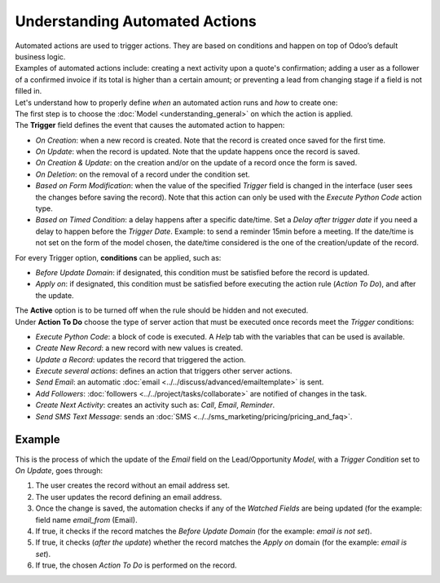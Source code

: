 ===============================
Understanding Automated Actions
===============================

| Automated actions are used to trigger actions. They are based on conditions and happen on top of
  Odoo’s default business logic.
| Examples of automated actions include: creating a next activity upon a quote's confirmation;
  adding a user as a follower of a confirmed invoice if its total is higher than a
  certain amount; or preventing a lead from changing stage if a field is not filled in.

.. image:: media/automated_action_flow.png
   :align: center
   :height: 270
   :alt: Flowchart to exemplify an automated action rule for Odoo Studio

| Let's understand how to properly define *when* an automated action runs and *how* to create one:
| The first step is to choose the :doc:`Model <understanding_general>` on which the action is
  applied.
| The **Trigger** field defines the event that causes the automated action to happen:

- *On Creation*: when a new record is created. Note that the record is created once saved for the
  first time.
- *On Update*: when the record is updated. Note that the update happens once the record is saved.
- *On Creation & Update*: on the creation and/or on the update of a record once the form is saved.
- *On Deletion*: on the removal of a record under the condition set.
- *Based on Form Modification*: when the value of the specified *Trigger* field is changed in the
  interface (user sees the changes before saving the record). Note that this action can only be used
  with the *Execute Python Code* action type.
- *Based on Timed Condition*: a delay happens after a specific date/time. Set a *Delay after trigger
  date* if you need a delay to happen before the *Trigger Date*. Example: to send a reminder 15min
  before a meeting. If the date/time is not set on the form of the model chosen, the date/time
  considered is the one of the creation/update of the record.

For every Trigger option, **conditions** can be applied, such as:

- *Before Update Domain*: if designated, this condition must be satisfied before the record is
  updated.
- *Apply on*: if designated, this condition must be satisfied before executing the action rule
  (*Action To Do*), and after the update.

| The **Active** option is to be turned off when the rule should be hidden and not executed.
| Under **Action To Do** choose the type of server action that must be executed once records meet
  the *Trigger* conditions:

- *Execute Python Code*: a block of code is executed. A *Help* tab with the variables that can be
  used is available.
- *Create New Record*: a new record with new values is created.
- *Update a Record*: updates the record that triggered the action.
- *Execute several actions*: defines an action that triggers other server actions.
- *Send Email*: an automatic :doc:`email <../../discuss/advanced/emailtemplate>` is sent.
- *Add Followers*: :doc:`followers <../../project/tasks/collaborate>` are notified of changes in
  the task.
- *Create Next Activity*: creates an activity such as: *Call*, *Email*, *Reminder*.
- *Send SMS Text Message*: sends an :doc:`SMS <../../sms_marketing/pricing/pricing_and_faq>`.

Example
~~~~~~~

This is the process of which the update of the *Email* field on the Lead/Opportunity *Model*, with a
*Trigger Condition* set to *On Update*, goes through:

.. image:: media/action_update_lead_example.png
   :align: center
   :alt: View of an automated action being created in Odoo Studio

#. The user creates the record without an email address set.
#. The user updates the record defining an email address.
#. Once the change is saved, the automation checks if any of the *Watched Fields* are being updated
   (for the example: field name *email_from* (Email).
#. If true, it checks if the record matches the *Before Update Domain* (for the example: *email
   is not set*).
#. If true, it checks (*after the update*) whether the record matches the *Apply on* domain (for the
   example: *email is set*).
#. If true, the chosen *Action To Do* is performed on the record.

.. seealso::
   - :doc:`understanding_general`
   - :doc:`../use_cases/automated_actions`



